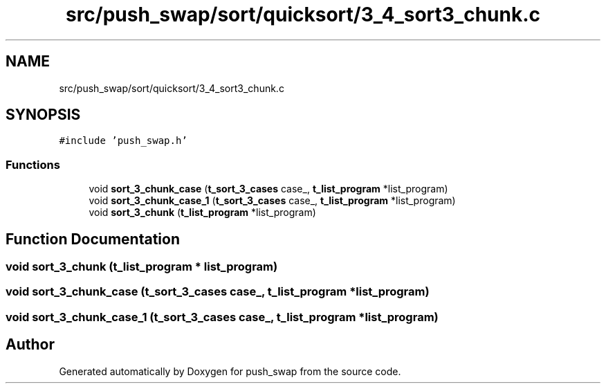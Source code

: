 .TH "src/push_swap/sort/quicksort/3_4_sort3_chunk.c" 3 "Sun Mar 16 2025 16:17:05" "push_swap" \" -*- nroff -*-
.ad l
.nh
.SH NAME
src/push_swap/sort/quicksort/3_4_sort3_chunk.c
.SH SYNOPSIS
.br
.PP
\fC#include 'push_swap\&.h'\fP
.br

.SS "Functions"

.in +1c
.ti -1c
.RI "void \fBsort_3_chunk_case\fP (\fBt_sort_3_cases\fP case_, \fBt_list_program\fP *list_program)"
.br
.ti -1c
.RI "void \fBsort_3_chunk_case_1\fP (\fBt_sort_3_cases\fP case_, \fBt_list_program\fP *list_program)"
.br
.ti -1c
.RI "void \fBsort_3_chunk\fP (\fBt_list_program\fP *list_program)"
.br
.in -1c
.SH "Function Documentation"
.PP 
.SS "void sort_3_chunk (\fBt_list_program\fP * list_program)"

.SS "void sort_3_chunk_case (\fBt_sort_3_cases\fP case_, \fBt_list_program\fP * list_program)"

.SS "void sort_3_chunk_case_1 (\fBt_sort_3_cases\fP case_, \fBt_list_program\fP * list_program)"

.SH "Author"
.PP 
Generated automatically by Doxygen for push_swap from the source code\&.
